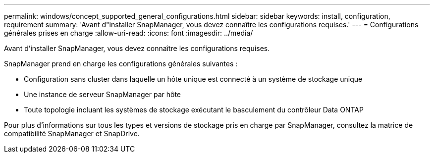 ---
permalink: windows/concept_supported_general_configurations.html 
sidebar: sidebar 
keywords: install, configuration, requirement 
summary: 'Avant d"installer SnapManager, vous devez connaître les configurations requises.' 
---
= Configurations générales prises en charge
:allow-uri-read: 
:icons: font
:imagesdir: ../media/


[role="lead"]
Avant d'installer SnapManager, vous devez connaître les configurations requises.

SnapManager prend en charge les configurations générales suivantes :

* Configuration sans cluster dans laquelle un hôte unique est connecté à un système de stockage unique
* Une instance de serveur SnapManager par hôte
* Toute topologie incluant les systèmes de stockage exécutant le basculement du contrôleur Data ONTAP


Pour plus d'informations sur tous les types et versions de stockage pris en charge par SnapManager, consultez la matrice de compatibilité SnapManager et SnapDrive.
